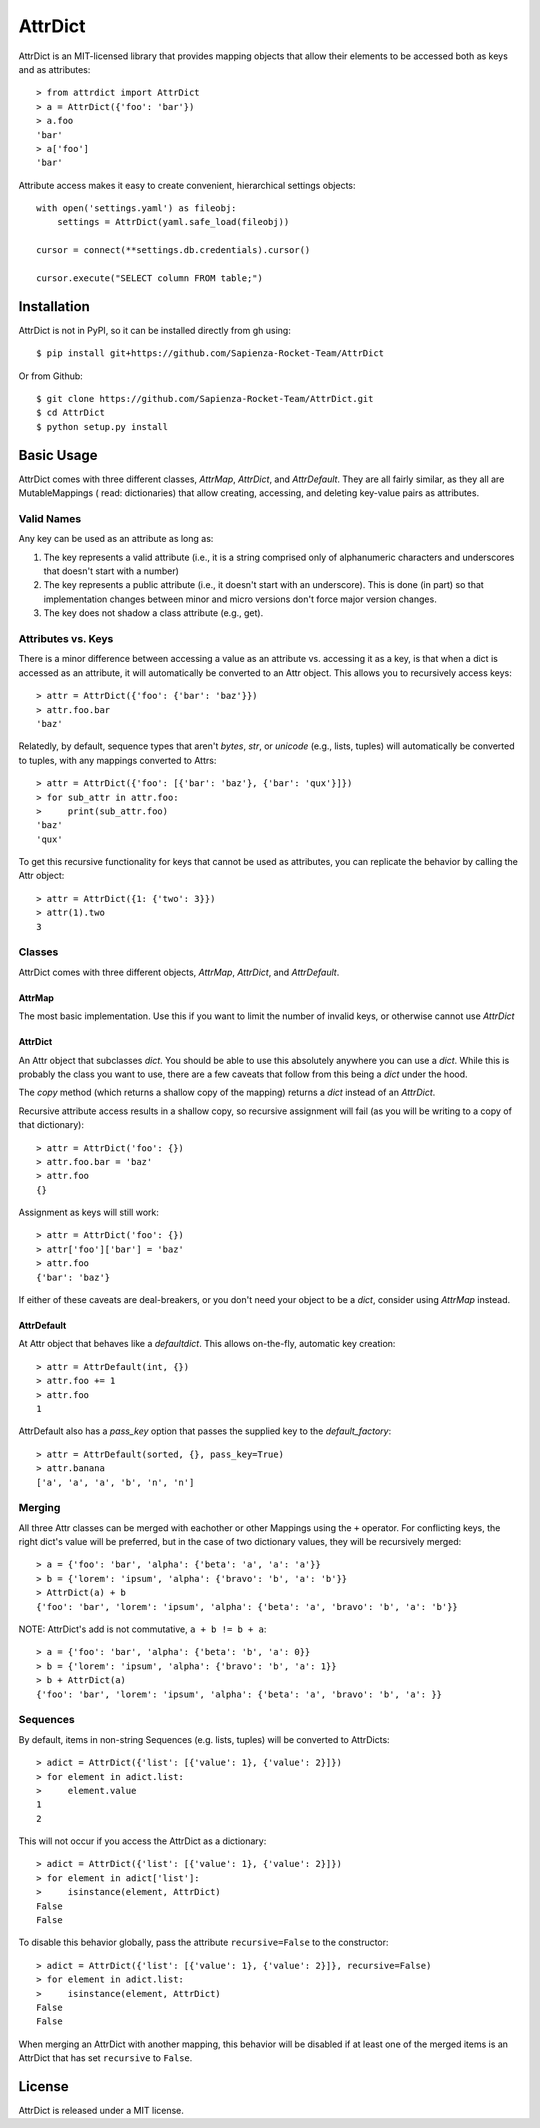 ========
AttrDict
========
.. image:: https://travis-ci.org/bcj/AttrDict.svg?branch=master
  :target: https://travis-ci.org/bcj/AttrDict?branch=master
.. image:: https://coveralls.io/repos/bcj/AttrDict/badge.png?branch=master
  :target: https://coveralls.io/r/bcj/AttrDict?branch=master

AttrDict is an MIT-licensed library that provides mapping objects that allow
their elements to be accessed both as keys and as attributes::

    > from attrdict import AttrDict
    > a = AttrDict({'foo': 'bar'})
    > a.foo
    'bar'
    > a['foo']
    'bar'

Attribute access makes it easy to create convenient, hierarchical settings
objects::

    with open('settings.yaml') as fileobj:
        settings = AttrDict(yaml.safe_load(fileobj))

    cursor = connect(**settings.db.credentials).cursor()

    cursor.execute("SELECT column FROM table;")

Installation
============
AttrDict is not in PyPI, so it can be installed directly from gh using::

    $ pip install git+https://github.com/Sapienza-Rocket-Team/AttrDict

Or from Github::

    $ git clone https://github.com/Sapienza-Rocket-Team/AttrDict.git
    $ cd AttrDict
    $ python setup.py install

Basic Usage
===========
AttrDict comes with three different classes, `AttrMap`, `AttrDict`, and
`AttrDefault`. They are all fairly similar, as they all are MutableMappings (
read: dictionaries) that allow creating, accessing, and deleting key-value
pairs as attributes.

Valid Names
-----------
Any key can be used as an attribute as long as:

#. The key represents a valid attribute (i.e., it is a string comprised only of
   alphanumeric characters and underscores that doesn't start with a number)
#. The key represents a public attribute (i.e., it doesn't start with an
   underscore). This is done (in part) so that implementation changes between
   minor and micro versions don't force major version changes.
#. The key does not shadow a class attribute (e.g., get).

Attributes vs. Keys
-------------------
There is a minor difference between accessing a value as an attribute vs.
accessing it as a key, is that when a dict is accessed as an attribute, it will
automatically be converted to an Attr object. This allows you to recursively
access keys::

    > attr = AttrDict({'foo': {'bar': 'baz'}})
    > attr.foo.bar
    'baz'

Relatedly, by default, sequence types that aren't `bytes`, `str`, or `unicode`
(e.g., lists, tuples) will automatically be converted to tuples, with any
mappings converted to Attrs::

    > attr = AttrDict({'foo': [{'bar': 'baz'}, {'bar': 'qux'}]})
    > for sub_attr in attr.foo:
    >     print(sub_attr.foo)
    'baz'
    'qux'

To get this recursive functionality for keys that cannot be used as attributes,
you can replicate the behavior by calling the Attr object::

    > attr = AttrDict({1: {'two': 3}})
    > attr(1).two
    3

Classes
-------
AttrDict comes with three different objects, `AttrMap`, `AttrDict`, and
`AttrDefault`.

AttrMap
^^^^^^^
The most basic implementation. Use this if you want to limit the number of
invalid keys, or otherwise cannot use `AttrDict`

AttrDict
^^^^^^^^
An Attr object that subclasses `dict`. You should be able to use this
absolutely anywhere you can use a `dict`. While this is probably the class you
want to use, there are a few caveats that follow from this being a `dict` under
the hood.

The `copy` method (which returns a shallow copy of the mapping) returns a
`dict` instead of an `AttrDict`.

Recursive attribute access results in a shallow copy, so recursive assignment
will fail (as you will be writing to a copy of that dictionary)::

    > attr = AttrDict('foo': {})
    > attr.foo.bar = 'baz'
    > attr.foo
    {}

Assignment as keys will still work::

    > attr = AttrDict('foo': {})
    > attr['foo']['bar'] = 'baz'
    > attr.foo
    {'bar': 'baz'}

If either of these caveats are deal-breakers, or you don't need your object to
be a `dict`, consider using `AttrMap` instead.

AttrDefault
^^^^^^^^^^^
At Attr object that behaves like a `defaultdict`. This allows on-the-fly,
automatic key creation::

    > attr = AttrDefault(int, {})
    > attr.foo += 1
    > attr.foo
    1

AttrDefault also has a `pass_key` option that passes the supplied key to the
`default_factory`::

    > attr = AttrDefault(sorted, {}, pass_key=True)
    > attr.banana
    ['a', 'a', 'a', 'b', 'n', 'n']

Merging
-------
All three Attr classes can be merged with eachother or other Mappings using the
``+`` operator. For conflicting keys, the right dict's value will be
preferred, but in the case of two dictionary values, they will be
recursively merged::

    > a = {'foo': 'bar', 'alpha': {'beta': 'a', 'a': 'a'}}
    > b = {'lorem': 'ipsum', 'alpha': {'bravo': 'b', 'a': 'b'}}
    > AttrDict(a) + b
    {'foo': 'bar', 'lorem': 'ipsum', 'alpha': {'beta': 'a', 'bravo': 'b', 'a': 'b'}}

NOTE: AttrDict's add is not commutative, ``a + b != b + a``::

    > a = {'foo': 'bar', 'alpha': {'beta': 'b', 'a': 0}}
    > b = {'lorem': 'ipsum', 'alpha': {'bravo': 'b', 'a': 1}}
    > b + AttrDict(a)
    {'foo': 'bar', 'lorem': 'ipsum', 'alpha': {'beta': 'a', 'bravo': 'b', 'a': }}

Sequences
---------
By default, items in non-string Sequences (e.g. lists, tuples) will be
converted to AttrDicts::

    > adict = AttrDict({'list': [{'value': 1}, {'value': 2}]})
    > for element in adict.list:
    >     element.value
    1
    2

This will not occur if you access the AttrDict as a dictionary::

    > adict = AttrDict({'list': [{'value': 1}, {'value': 2}]})
    > for element in adict['list']:
    >     isinstance(element, AttrDict)
    False
    False

To disable this behavior globally, pass the attribute ``recursive=False`` to
the constructor::

    > adict = AttrDict({'list': [{'value': 1}, {'value': 2}]}, recursive=False)
    > for element in adict.list:
    >     isinstance(element, AttrDict)
    False
    False

When merging an AttrDict with another mapping, this behavior will be disabled
if at least one of the merged items is an AttrDict that has set ``recursive``
to ``False``.

License
=======
AttrDict is released under a MIT license.
